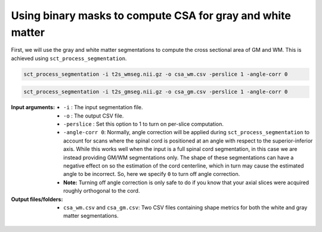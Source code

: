 Using binary masks to compute CSA for gray and white matter
###########################################################

First, we will use the gray and white matter segmentations to compute the cross sectional area of GM and WM. This is achieved using ``sct_process_segmentation``.

.. code::

   sct_process_segmentation -i t2s_wmseg.nii.gz -o csa_wm.csv -perslice 1 -angle-corr 0

.. code::

   sct_process_segmentation -i t2s_gmseg.nii.gz -o csa_gm.csv -perslice 1 -angle-corr 0

:Input arguments:
   - ``-i`` : The input segmentation file.
   - ``-o`` : The output CSV file.
   - ``-perslice`` : Set this option to 1 to turn on per-slice computation.
   - ``-angle-corr 0``: Normally, angle correction will be applied during ``sct_process_segmentation`` to account for scans where the spinal cord is positioned at an angle with respect to the superior-inferior axis. While this works well when the input is a full spinal cord segmentation, in this case we are instead providing GM/WM segmentations only. The shape of these segmentations can have a negative effect on so the estimation of the cord centerline, which in turn may cause the estimated angle to be incorrect. So, here we specify ``0`` to turn off angle correction.
   - **Note:** Turning off angle correction is only safe to do if you know that your axial slices were acquired roughly orthogonal to the cord.


:Output files/folders:
   - ``csa_wm.csv`` and ``csa_gm.csv``: Two CSV files containing shape metrics for both the white and gray matter segmentations.

.. figure:: https://raw.githubusercontent.com/spinalcordtoolbox/doc-figures/master/gm-wm-metric-computation/io-sct_process_segmentation.png
   :align: center